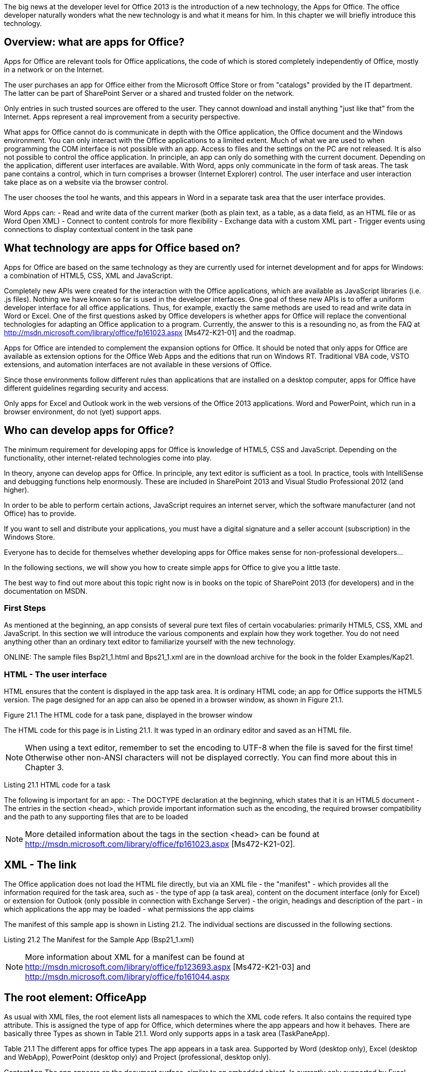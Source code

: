 The big news at the developer level for Office 2013 is the introduction of a new technology, the Apps for Office. 
The office developer naturally wonders what the new technology is and what it means for him. 
In this chapter we will briefly introduce this technology.

== Overview: what are apps for Office?

Apps for Office are relevant tools for Office applications, the code of which is stored completely independently of Office, mostly in a network or on the Internet.

The user purchases an app for Office either from the Microsoft Office Store or from "catalogs" provided by the IT department. 
The latter can be part of SharePoint Server or a shared and trusted folder on the network.

Only entries in such trusted sources are offered to the user. 
They cannot download and install anything "just like that" from the Internet. 
Apps represent a real improvement from a security perspective.

What apps for Office cannot do is communicate in depth with the Office application, the Office document and the Windows environment. 
You can only interact with the Office applications to a limited extent. 
Much of what we are used to when programming the COM interface is not possible with an app. 
Access to files and the settings on the PC are not released. 
It is also not possible to control the office application. 
In principle, an app can only do something with the current document. 
Depending on the application, different user interfaces are available. 
With Word, apps only communicate in the form of task areas. 
The task pane contains a control, which in turn comprises a browser (Internet Explorer) control. 
The user interface and user interaction take place as on a website via the browser control.

The user chooses the tool he wants, and this appears in Word in a separate task area that the user interface provides.

Word Apps can:
- Read and write data of the current marker (both as plain text, as a table, as a data field, as an HTML file or as Word Open XML)
- Connect to content controls for more flexibility
- Exchange data with a custom XML part
- Trigger events using connections to display contextual content in the task pane

== What technology are apps for Office based on?

Apps for Office are based on the same technology as they are currently used for internet development and for apps for Windows: a combination of HTML5, CSS, XML and JavaScript.

Completely new APIs were created for the interaction with the Office applications, which are available as JavaScript libraries (i.e. .js files).
Nothing we have known so far is used in the developer interfaces. 
One goal of these new APIs is to offer a uniform developer interface for all office applications. 
Thus, for example, exactly the same methods are used to read and write data in Word or Excel. 
One of the first questions asked by Office developers is whether apps for Office will replace the conventional technologies for adapting an Office application to a program. 
Currently, the answer to this is a resounding no, as from the FAQ at http://msdn.microsoft.com/library/office/fp161023.aspx [Ms472-K21-01] and the roadmap.

Apps for Office are intended to complement the expansion options for Office. 
It should be noted that only apps for Office are available as extension options for the Office Web Apps and the editions that run on Windows RT. 
Traditional VBA code, VSTO extensions, and automation interfaces are not available in these versions of Office.

Since those environments follow different rules than applications that are installed on a desktop computer, apps for Office have different guidelines regarding security and access.

Only apps for Excel and Outlook work in the web versions of the Office 2013 applications. 
Word and PowerPoint, which run in a browser environment, do not (yet) support apps.

== Who can develop apps for Office?

The minimum requirement for developing apps for Office is knowledge of HTML5, CSS and JavaScript.
Depending on the functionality, other internet-related technologies come into play.

In theory, anyone can develop apps for Office. 
In principle, any text editor is sufficient as a tool. 
In practice, tools with IntelliSense and debugging functions help enormously.
These are included in SharePoint 2013 and Visual Studio Professional 2012 (and higher).

In order to be able to perform certain actions, JavaScript requires an internet server, which the software manufacturer (and not Office) has to provide.

If you want to sell and distribute your applications, you must have a digital signature and a seller account (subscription) in the Windows Store.

Everyone has to decide for themselves whether developing apps for Office makes sense for non-professional developers...

In the following sections, we will show you how to create simple apps for Office to give you a little taste.

The best way to find out more about this topic right now is in books on the topic of SharePoint 2013 (for developers) and in the documentation on MSDN.

=== First Steps

As mentioned at the beginning, an app consists of several pure text files of certain vocabularies: primarily HTML5, CSS, XML and JavaScript. 
In this section we will introduce the various components and explain how they work together. 
You do not need anything other than an ordinary text editor to familiarize yourself with the new technology.

ONLINE: The sample files Bsp21_1.html and Bps21_1.xml are in the download archive for the book in the folder Examples/Kap21.

=== HTML - The user interface

HTML ensures that the content is displayed in the app task area. 
It is ordinary HTML code; an app for Office supports the HTML5 version. 
The page designed for an app can also be opened in a browser window, as shown in Figure 21.1.

Figure 21.1 The HTML code for a task pane, displayed in the browser window

The HTML code for this page is in Listing 21.1. 
It was typed in an ordinary editor and saved as an HTML file.

NOTE: When using a text editor, remember to set the encoding to UTF-8 when the file is saved for the first time! Otherwise other non-ANSI characters will not be displayed correctly. 
You can find more about this in Chapter 3.

Listing 21.1 HTML code for a task

The following is important for an app:
- The DOCTYPE declaration at the beginning, which states that it is an HTML5 document
- The entries in the section <head>, which provide important information such as the encoding, the required browser compatibility and the path to any supporting files that are to be loaded

NOTE: More detailed information about the tags in the section <head> can be found at http://msdn.microsoft.com/library/office/fp161023.aspx [Ms472-K21-02].

== XML - The link

The Office application does not load the HTML file directly, but via an XML file - the "manifest" - which provides all the information required for the task area, such as
- the type of app (a task area), content on the document interface (only for Excel) or extension for Outlook (only possible in connection with Exchange Server)
- the origin, headings and description of the part
- in which applications the app may be loaded
- what permissions the app claims

The manifest of this sample app is shown in Listing 21.2. 
The individual sections are discussed in the following sections.

Listing 21.2 The Manifest for the Sample App (Bsp21_1.xml)

NOTE: More information about XML for a manifest can be found at http://msdn.microsoft.com/library/office/fp123693.aspx [Ms472-K21-03] and http://msdn.microsoft.com/library/office/fp161044.aspx

== The root element: OfficeApp

As usual with XML files, the root element lists all namespaces to which the XML code refers. 
It also contains the required type attribute. 
This is assigned the type of app for Office, which determines where the app appears and how it behaves. 
There are basically three Types as shown in Table 21.1. 
Word only supports apps in a task area (TaskPaneApp).

Table 21.1 The different apps for office types
The app appears in a task area. 
Supported by Word (desktop only), Excel (desktop and WebApp), PowerPoint (desktop only) and Project (professional, desktop only).

ContentApp The app appears on the document surface, similar to an embedded object. 
Is currently only supported by Excel.

MailApp The app is integrated in the Outlook user interface. 
Only supported by Outlook (on the desktop and as a WebApp) in conjunction with Exchange Server.

== General sub-elements

Several sub-elements in the next hierarchy level define properties and settings for the app. 
These are listed in Table 21.2 and apply to all types of apps. 
The elements must appear in the order specified in the XML code of the manifest.
Not all are required.

Table 21.2 Valid sub-elements for the OfficeApp element Element Required Description Id Yes The ID value consists of a GUID (Global Unique Identifier).

Full versions of Visual Studio have a tool to create a GUID. 
However, this is also possible online at http://www.guidgen.com/ [Ms472-K21-05]. 
And as an additional alternative, a tool can be downloaded from http://guid.codeplex.com/ [Ms472-K21-06]. 
This value should be retained when updating an app (new version).

If for any reason two apps should be loaded with the same ID, Office will not load one of them and display an error message.

AlternateId Version ProviderName DefaultLocale No ID value assigned by the Windows Store if the app is distributed through it Yes The version number specified by the manufacturer. 
Must match the RegEx sample at http://msdn.microsoft.com/library/office/fp123663.aspx [Ms472-K21-07].

Yes Name of the software manufacturer as a string Yes The default language for strings. 
The information must correspond to the RegEx sample at http://msdn.microsoft.com/library/office/fp123685.aspx [Ms472-K21-08] (it is basically a combination of two or three-digit ISO country codes).

Element
DisplayName
Description
IconUrl
SupportUrl
AppDomains
VersionOverrides
Required Description

Yes The name the user sees as a short string (up to 125 characters). 
It is possible to define additional DisplayName elements as "overrides" for additional language areas. 
More information can be found at http://msdn.microsoft.com/de-de/library/office/fp161083.aspx [Ms472-K21-09].
Yes Allows a longer description of the app. 
This setting can also be made available in multiple languages.


No Indicates the source from which an icon for the app can be loaded No Indicates where support for the app can be found No Lists the additional domains that the app calls No Contains elements for use in future versions of the App platform when published. These elements can be corrections for previously defined elements or new elements.

== Supported document types: Capabilities

== Settings: DefaultSettings

== Permissions: Permissions

== Load an app in Word

== Share an app

== Trust an app

== Load the app

== CSS: the formatting

== JS: the JavaScript programming interface

== Exchange text between task area and document

== getSelectedDataAsync/ setSelectedDataAsync

== Connect app to document areas

== The example

== Create an app project in Visual Studio

As with VSTO solutions, Visual Studio does some of the repetitive work when creating a new project. 
Do the following:
1. Invoke the menu command FILE / New Project to open the dialog box from Figure 21.13
2. Select the programming language (VB or C #).
3. Open the Templates/Office/SharePoint folder.
4. Click the Apps entry and then select the App for Office 2013 entry from the list.
5. Assign a name to the project (Example 21_04) and define the storage location.
6. Confirm with OK.

Image 21.13 Create a new app for an office project

The dialog box shown in Figure 21.14 appears, which corresponds to the type of app (the type attribute in the OfficeApp element of the manifest) and the supported applications (corresponds to the Capabilities element in the manifest). 
Activate this in the example Check Word in the Task Pane App in section (a TaskPaneApp) and click Complete.

Figure 21.5: Project for an Office app created by Visual Studio
The sample app created by Visual Studio is fully operational and can be used with (F5) in debug mode
be carried out. 
The app is signed with a test certificate. 
This will help made sure that it is trustworthy on the test computer. 
The Word application is started and loaded the app.

Figure 21.6: The sample app created by Visual Studio

As can be seen in Figure 21.16, the button in the task pane leads to that in the section »Exchange text between task area and document« presented method getSelectedDataAsync.

We won't discuss the code created by Visual Studio here, but rather focus on connecting the apps to areas in the document. 
A more precise one Viewing the content is well worth it, however, since some common principles work with
JavaScript are shown.

== Connect to the current marker

Instead of a one-time data exchange with the current marking, a fixed connection should be used be inserted into the document at this point. 
If the user marks this place and executes the code, the selected text is surrounded by a "plain text" content control.

The app has no way to change the properties of the content control; they can only create the content control and remember: »I can use the connection name, I gave him, exchange data.«

The connection name assigned by an app consists of a combination of letters and long number sequences - nothing that a person can remember well. 
Therefore there is the possibility set the name for the connection as part of the method. 
This is called addFromSelectionAsync and the method signature looks like this:

----
bindingsObj.addFromSelectionAsync(bindingType [, options], callback);
----

NOTE: For details on the method, see http://msdn.microsoft.com/de-de/library/fp142282.aspx [Ms472-K21-21].

This action comes in the example app with the controls in the upper part of the task area for use (Figure 21.17). To understand this, select the text, type Enter a name in the field and click the Connect app to marker button.

Figure 21.17 Connect to the current marker
Listing 21.17 Connect to the current marker

The first line of code addresses the input field in the task area, the second reads its content out. 
The third line of code encounters the `addFromSelectionAsync` method of the Office.context object.
document.bindings (links in a document). 
The first parameter expects the Art connection - here as text. 
It is not necessary to enter a name for the connection.
If desired, the information is passed as an object (in curly brackets). 
Mostly an optional callback function is also defined to check whether the connection could be created successfully and perform further actions accordingly.

In the present example, the type of connection and the ID value are shown in the gray message area
shown in the lower part of the task area (see Figure 21.16).

Notice how this information is provided: the one given to the callback function Object result brings them along. The status property holds whether the method addFromSelectionAsync was successful. 
Information on possible errors is provided via the The error property is provided and the value returns the created connection object. 
If the method could not be executed successfully, "undefined" is returned. 
To get the properties of binding, a corresponding object must be created and created immediately result.value can be set.

After executing this command several times, the document contains several content controls and connections to the app. 
It would be desirable to see a list of these connections ...

== List existing connections in the document

The bindings object provides the `getAllAsync` method to get a list of everything in the document to create existing connections. 
The list is displayed as a data field via the callback Function specified object result returned, as shown in Listing 21.8.

A for statement is used to loop through the data field and the ID values ​​of a string added. 
At the end this is shown in the notification area of ​​the task area, as in Figure 21.18 can be seen.

Listing 21.18 List all connections in the document

Figure 21.18 A list of the connections to the app in the document

== Read the content of a connection

As with markers, it is possible to exchange data with connected areas. 
The corresponding Methods are called getDataAsynch and setDataAsynch. 
Your method signatures are:

----
bindingObj.getDataAsync([, options] , callback );
bindingObj.setDataAsync(data, [, options] ,callback);
----

They are similar in operation to the methods for data exchange for markings, only they are executed on a binding object instead of the document object.

Listing 21.9 shows how the content of a connection is read and in the message area the task pane is displayed (Figure 21.19).

Listing 21.9: Read and display the content of a specified connection

== Connect to a RichText content control

== Paste formatted content

So far we have only presented examples with plain text without any formatting. 
Formatting however, are an important part of Word. 
An app with formatted content nothing to do would hardly ever become a useful tool for the application.

== Summary

